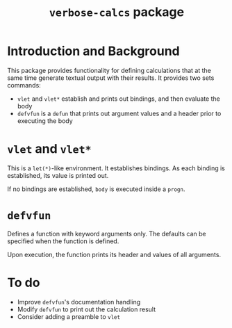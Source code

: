 #+title: ~verbose-calcs~ package

* Introduction and Background
  This package provides functionality for defining calculations that
  at the same time generate textual output with their results.  It
  provides two sets commands:
  - ~vlet~ and ~vlet*~ establish and prints out bindings, and then
    evaluate the body
  - ~defvfun~ is a ~defun~ that prints out argument values and a
    header prior to executing the body

* ~vlet~ and ~vlet*~
  This is a ~let(*)~-like environment.  It establishes bindings.  As
  each binding is established, its value is printed out.
  
  If no bindings are established, ~body~ is executed inside a ~progn~.

* ~defvfun~
  Defines a function with keyword arguments only.  The defaults can be
  specified when the function is defined.

  Upon execution, the function prints its header and values of all
  arguments.
  

* To do
  - Improve ~defvfun~'s documentation handling
  - Modify ~defvfun~ to print out the calculation result
  - Consider adding a preamble to ~vlet~
